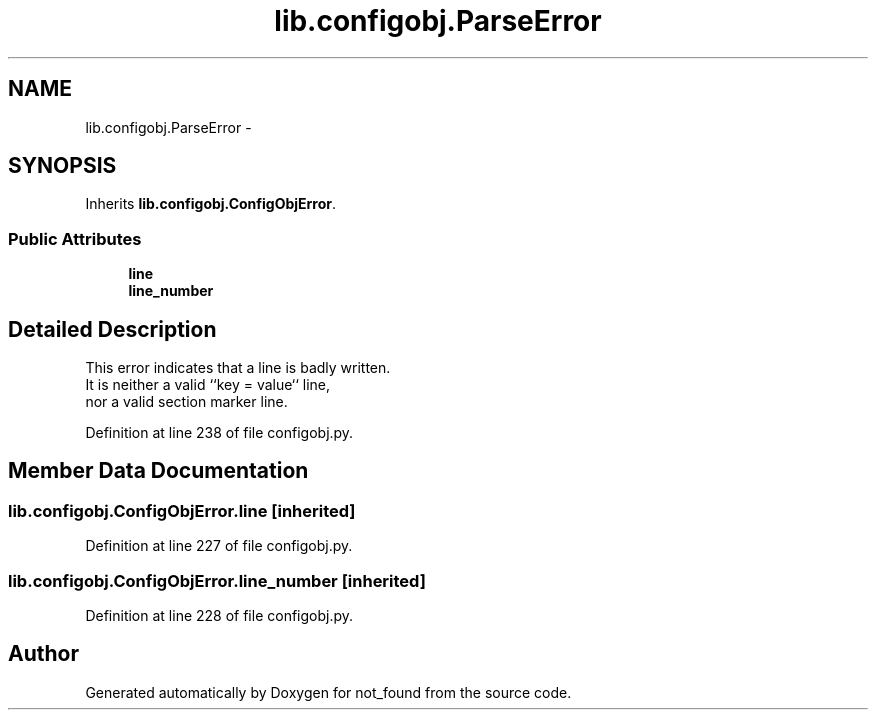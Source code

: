 .TH "lib.configobj.ParseError" 3 "Mon Nov 23 2015" "not_found" \" -*- nroff -*-
.ad l
.nh
.SH NAME
lib.configobj.ParseError \- 
.SH SYNOPSIS
.br
.PP
.PP
Inherits \fBlib\&.configobj\&.ConfigObjError\fP\&.
.SS "Public Attributes"

.in +1c
.ti -1c
.RI "\fBline\fP"
.br
.ti -1c
.RI "\fBline_number\fP"
.br
.in -1c
.SH "Detailed Description"
.PP 

.PP
.nf
This error indicates that a line is badly written.
It is neither a valid ``key = value`` line,
nor a valid section marker line.

.fi
.PP
 
.PP
Definition at line 238 of file configobj\&.py\&.
.SH "Member Data Documentation"
.PP 
.SS "lib\&.configobj\&.ConfigObjError\&.line\fC [inherited]\fP"

.PP
Definition at line 227 of file configobj\&.py\&.
.SS "lib\&.configobj\&.ConfigObjError\&.line_number\fC [inherited]\fP"

.PP
Definition at line 228 of file configobj\&.py\&.

.SH "Author"
.PP 
Generated automatically by Doxygen for not_found from the source code\&.
